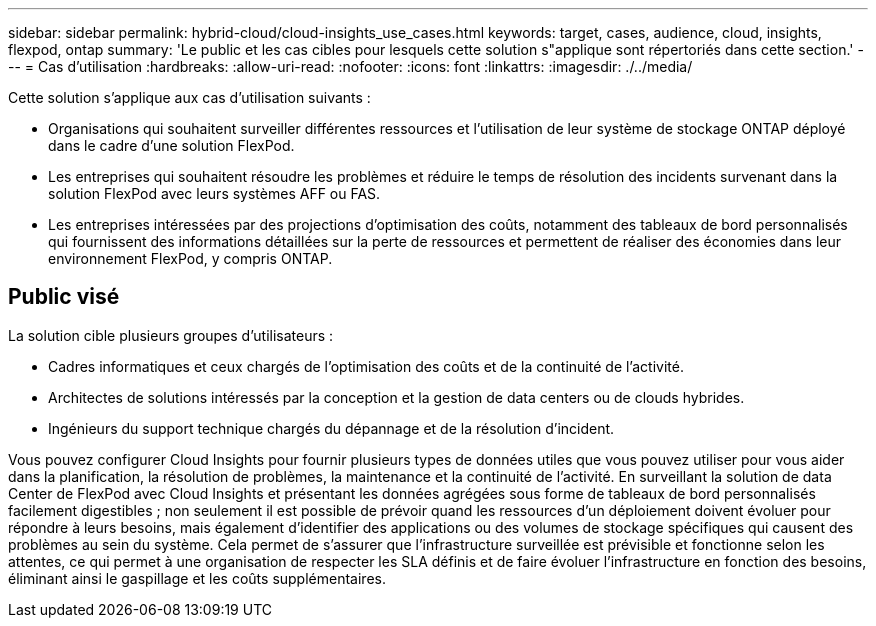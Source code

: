 ---
sidebar: sidebar 
permalink: hybrid-cloud/cloud-insights_use_cases.html 
keywords: target, cases, audience, cloud, insights, flexpod, ontap 
summary: 'Le public et les cas cibles pour lesquels cette solution s"applique sont répertoriés dans cette section.' 
---
= Cas d'utilisation
:hardbreaks:
:allow-uri-read: 
:nofooter: 
:icons: font
:linkattrs: 
:imagesdir: ./../media/


Cette solution s'applique aux cas d'utilisation suivants :

* Organisations qui souhaitent surveiller différentes ressources et l'utilisation de leur système de stockage ONTAP déployé dans le cadre d'une solution FlexPod.
* Les entreprises qui souhaitent résoudre les problèmes et réduire le temps de résolution des incidents survenant dans la solution FlexPod avec leurs systèmes AFF ou FAS.
* Les entreprises intéressées par des projections d'optimisation des coûts, notamment des tableaux de bord personnalisés qui fournissent des informations détaillées sur la perte de ressources et permettent de réaliser des économies dans leur environnement FlexPod, y compris ONTAP.




== Public visé

La solution cible plusieurs groupes d'utilisateurs :

* Cadres informatiques et ceux chargés de l'optimisation des coûts et de la continuité de l'activité.
* Architectes de solutions intéressés par la conception et la gestion de data centers ou de clouds hybrides.
* Ingénieurs du support technique chargés du dépannage et de la résolution d'incident.


Vous pouvez configurer Cloud Insights pour fournir plusieurs types de données utiles que vous pouvez utiliser pour vous aider dans la planification, la résolution de problèmes, la maintenance et la continuité de l'activité. En surveillant la solution de data Center de FlexPod avec Cloud Insights et présentant les données agrégées sous forme de tableaux de bord personnalisés facilement digestibles ; non seulement il est possible de prévoir quand les ressources d'un déploiement doivent évoluer pour répondre à leurs besoins, mais également d'identifier des applications ou des volumes de stockage spécifiques qui causent des problèmes au sein du système. Cela permet de s’assurer que l’infrastructure surveillée est prévisible et fonctionne selon les attentes, ce qui permet à une organisation de respecter les SLA définis et de faire évoluer l’infrastructure en fonction des besoins, éliminant ainsi le gaspillage et les coûts supplémentaires.
